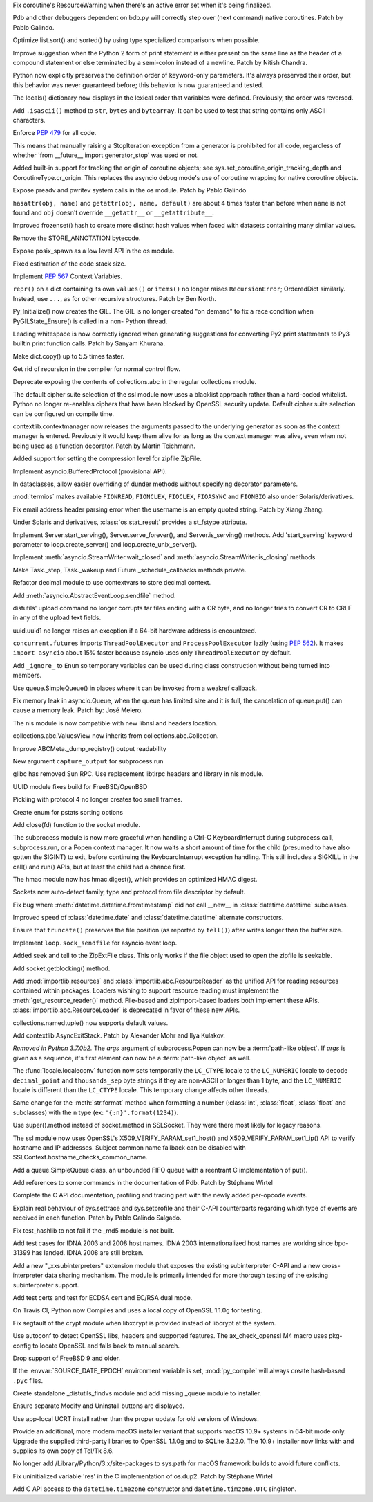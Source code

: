 .. bpo: 32703
.. date: 2018-01-29-01-15-17
.. nonce: mwrF4-
.. release date: 2018-01-30
.. section: Core and Builtins

Fix coroutine's ResourceWarning when there's an active error set when it's
being finalized.

..

.. bpo: 32650
.. date: 2018-01-28-23-01-39
.. nonce: Bbi7ek
.. section: Core and Builtins

Pdb and other debuggers dependent on bdb.py will correctly step over (next
command) native coroutines. Patch by Pablo Galindo.

..

.. bpo: 28685
.. date: 2018-01-28-15-09-33
.. nonce: cHThLM
.. section: Core and Builtins

Optimize list.sort() and sorted() by using type specialized comparisons when
possible.

..

.. bpo: 32685
.. date: 2018-01-28-12-25-06
.. nonce: nGctze
.. section: Core and Builtins

Improve suggestion when the Python 2 form of print statement is either
present on the same line as the header of a compound statement or else
terminated by a semi-colon instead of a newline. Patch by Nitish Chandra.

..

.. bpo: 32697
.. date: 2018-01-28-09-52-12
.. nonce: RHlu6k
.. section: Core and Builtins

Python now explicitly preserves the definition order of keyword-only
parameters.  It's always preserved their order, but this behavior was never
guaranteed before; this behavior is now guaranteed and tested.

..

.. bpo: 32690
.. date: 2018-01-28-09-26-07
.. nonce: 8i9g5P
.. section: Core and Builtins

The locals() dictionary now displays in the lexical order that variables
were defined.  Previously, the order was reversed.

..

.. bpo: 32677
.. date: 2018-01-26-20-11-09
.. nonce: xTGfCq
.. section: Core and Builtins

Add ``.isascii()`` method to ``str``, ``bytes`` and ``bytearray``. It can be
used to test that string contains only ASCII characters.

..

.. bpo: 32670
.. date: 2018-01-25-17-03-46
.. nonce: YsqJUC
.. section: Core and Builtins

Enforce :pep:`479` for all code.

This means that manually raising a StopIteration exception from a generator
is prohibited for all code, regardless of whether 'from __future__ import
generator_stop' was used or not.

..

.. bpo: 32591
.. date: 2018-01-20-00-50-33
.. nonce: 666kl6
.. section: Core and Builtins

Added built-in support for tracking the origin of coroutine objects; see
sys.set_coroutine_origin_tracking_depth and CoroutineType.cr_origin. This
replaces the asyncio debug mode's use of coroutine wrapping for native
coroutine objects.

..

.. bpo: 31368
.. date: 2018-01-19-01-54-22
.. nonce: kzKqUR
.. section: Core and Builtins

Expose preadv and pwritev system calls in the os module. Patch by Pablo
Galindo

..

.. bpo: 32544
.. date: 2018-01-16-18-51-58
.. nonce: ga-cFE
.. section: Core and Builtins

``hasattr(obj, name)`` and ``getattr(obj, name, default)`` are about 4 times
faster than before when ``name`` is not found and ``obj`` doesn't override
``__getattr__`` or ``__getattribute__``.

..

.. bpo: 26163
.. date: 2018-01-14-20-32-47
.. nonce: xv9Iuv
.. section: Core and Builtins

Improved frozenset() hash to create more distinct hash values when faced
with datasets containing many similar values.

..

.. bpo: 32550
.. date: 2018-01-14-12-42-17
.. nonce: k0EK-4
.. section: Core and Builtins

Remove the STORE_ANNOTATION bytecode.

..

.. bpo: 20104
.. date: 2018-01-06-01-14-53
.. nonce: 9DkKb8
.. section: Core and Builtins

Expose posix_spawn as a low level API in the os module.

..

.. bpo: 24340
.. date: 2018-01-01-21-59-31
.. nonce: hmKBvg
.. section: Core and Builtins

Fixed estimation of the code stack size.

..

.. bpo: 32436
.. date: 2017-12-28-00-20-42
.. nonce: H159Jv
.. section: Core and Builtins

Implement :pep:`567` Context Variables.

..

.. bpo: 18533
.. date: 2017-12-13-16-46-23
.. nonce: Dlk8d7
.. section: Core and Builtins

``repr()`` on a dict containing its own ``values()`` or ``items()`` no
longer raises ``RecursionError``; OrderedDict similarly.  Instead, use
``...``, as for other recursive structures.  Patch by Ben North.

..

.. bpo: 20891
.. date: 2017-12-04-18-34-11
.. nonce: C2TsfR
.. section: Core and Builtins

Py_Initialize() now creates the GIL. The GIL is no longer created "on
demand" to fix a race condition when PyGILState_Ensure() is called in a non-
Python thread.

..

.. bpo: 32028
.. date: 2017-12-03-22-29-13
.. nonce: KC2w4Q
.. section: Core and Builtins

Leading whitespace is now correctly ignored when generating suggestions for
converting Py2 print statements to Py3 builtin print function calls. Patch
by Sanyam Khurana.

..

.. bpo: 31179
.. date: 2017-08-10-17-32-48
.. nonce: XcgLYI
.. section: Core and Builtins

Make dict.copy() up to 5.5 times faster.

..

.. bpo: 31113
.. date: 2017-08-07-16-46-56
.. nonce: XgNEFg
.. section: Core and Builtins

Get rid of recursion in the compiler for normal control flow.

..

.. bpo: 25988
.. date: 2018-01-28-23-48-45
.. nonce: I9uBct
.. section: Library

Deprecate exposing the contents of collections.abc in the regular
collections module.

..

.. bpo: 31429
.. date: 2018-01-28-22-40-05
.. nonce: qNt8rQ
.. section: Library

The default cipher suite selection of the ssl module now uses a blacklist
approach rather than a hard-coded whitelist. Python no longer re-enables
ciphers that have been blocked by OpenSSL security update. Default cipher
suite selection can be configured on compile time.

..

.. bpo: 30306
.. date: 2018-01-28-14-10-51
.. nonce: TmKMXi
.. section: Library

contextlib.contextmanager now releases the arguments passed to the
underlying generator as soon as the context manager is entered. Previously
it would keep them alive for as long as the context manager was alive, even
when not being used as a function decorator. Patch by Martin Teichmann.

..

.. bpo: 21417
.. date: 2018-01-28-07-55-10
.. nonce: JFnV99
.. section: Library

Added support for setting the compression level for zipfile.ZipFile.

..

.. bpo: 32251
.. date: 2018-01-28-01-21-47
.. nonce: fOA5qB
.. section: Library

Implement asyncio.BufferedProtocol (provisional API).

..

.. bpo: 32513
.. date: 2018-01-27-11-20-16
.. nonce: ak-iD2
.. section: Library

In dataclasses, allow easier overriding of dunder methods without specifying
decorator parameters.

..

.. bpo: 32660
.. date: 2018-01-26-01-26-00
.. nonce: tVJIWV
.. section: Library

:mod:`termios` makes available ``FIONREAD``, ``FIONCLEX``, ``FIOCLEX``,
``FIOASYNC`` and ``FIONBIO`` also under Solaris/derivatives.

..

.. bpo: 27931
.. date: 2018-01-25-21-04-11
.. nonce: e4r52t
.. section: Library

Fix email address header parsing error when the username is an empty quoted
string. Patch by Xiang Zhang.

..

.. bpo: 32659
.. date: 2018-01-25-03-46-00
.. nonce: VHYoON
.. section: Library

Under Solaris and derivatives, :class:`os.stat_result` provides a st_fstype
attribute.

..

.. bpo: 32662
.. date: 2018-01-25-01-45-30
.. nonce: oabhd8
.. section: Library

Implement Server.start_serving(), Server.serve_forever(), and
Server.is_serving() methods.  Add 'start_serving' keyword parameter to
loop.create_server() and loop.create_unix_server().

..

.. bpo: 32391
.. date: 2018-01-24-15-20-12
.. nonce: 0f8MY9
.. section: Library

Implement :meth:`asyncio.StreamWriter.wait_closed` and
:meth:`asyncio.StreamWriter.is_closing` methods

..

.. bpo: 32643
.. date: 2018-01-24-00-32-58
.. nonce: VWipsW
.. section: Library

Make Task._step, Task._wakeup and Future._schedule_callbacks methods
private.

..

.. bpo: 32630
.. date: 2018-01-23-01-57-36
.. nonce: 6KRHBs
.. section: Library

Refactor decimal module to use contextvars to store decimal context.

..

.. bpo: 32622
.. date: 2018-01-22-18-18-44
.. nonce: A1D6FP
.. section: Library

Add :meth:`asyncio.AbstractEventLoop.sendfile` method.

..

.. bpo: 32304
.. date: 2018-01-21-16-33-53
.. nonce: TItrNv
.. section: Library

distutils' upload command no longer corrupts tar files ending with a CR
byte, and no longer tries to convert CR to CRLF in any of the upload text
fields.

..

.. bpo: 32502
.. date: 2018-01-20-17-15-34
.. nonce: OXJfn7
.. section: Library

uuid.uuid1 no longer raises an exception if a 64-bit hardware address is
encountered.

..

.. bpo: 32596
.. date: 2018-01-19-19-57-45
.. nonce: 4aVIie
.. section: Library

``concurrent.futures`` imports ``ThreadPoolExecutor`` and
``ProcessPoolExecutor`` lazily (using :pep:`562`). It makes ``import
asyncio`` about 15% faster because asyncio uses only ``ThreadPoolExecutor``
by default.

..

.. bpo: 31801
.. date: 2018-01-18-13-47-40
.. nonce: 3UGH1h
.. section: Library

Add ``_ignore_`` to ``Enum`` so temporary variables can be used during class
construction without being turned into members.

..

.. bpo: 32576
.. date: 2018-01-17-13-04-16
.. nonce: iDL09t
.. section: Library

Use queue.SimpleQueue() in places where it can be invoked from a weakref
callback.

..

.. bpo: 32574
.. date: 2018-01-16-20-37-28
.. nonce: ru8eZ9
.. section: Library

Fix memory leak in asyncio.Queue, when the queue has limited size and it is
full, the cancelation of queue.put() can cause a memory leak. Patch by: José
Melero.

..

.. bpo: 32521
.. date: 2018-01-15-12-53-13
.. nonce: IxX4Ba
.. section: Library

The nis module is now compatible with new libnsl and headers location.

..

.. bpo: 32467
.. date: 2018-01-11-00-33-42
.. nonce: YVEOv6
.. section: Library

collections.abc.ValuesView now inherits from collections.abc.Collection.

..

.. bpo: 32473
.. date: 2018-01-10-20-37-59
.. nonce: mP_yJG
.. section: Library

Improve ABCMeta._dump_registry() output readability

..

.. bpo: 32102
.. date: 2018-01-10-18-04-21
.. nonce: 9-CZgD
.. section: Library

New argument ``capture_output`` for subprocess.run

..

.. bpo: 32521
.. date: 2018-01-08-18-02-33
.. nonce: Kh-KoN
.. section: Library

glibc has removed Sun RPC. Use replacement libtirpc headers and library in
nis module.

..

.. bpo: 32493
.. date: 2018-01-08-15-53-37
.. nonce: vTXxGN
.. section: Library

UUID module fixes build for FreeBSD/OpenBSD

..

.. bpo: 32503
.. date: 2018-01-07-09-22-26
.. nonce: ViMxpD
.. section: Library

Pickling with protocol 4 no longer creates too small frames.

..

.. bpo: 29237
.. date: 2018-01-04-14-45-33
.. nonce: zenYA6
.. section: Library

Create enum for pstats sorting options

..

.. bpo: 32454
.. date: 2017-12-30-10-38-05
.. nonce: wsZnl-
.. section: Library

Add close(fd) function to the socket module.

..

.. bpo: 25942
.. date: 2017-12-27-20-15-51
.. nonce: Giyr8v
.. section: Library

The subprocess module is now more graceful when handling a Ctrl-C
KeyboardInterrupt during subprocess.call, subprocess.run, or a Popen context
manager.  It now waits a short amount of time for the child (presumed to
have also gotten the SIGINT) to exit, before continuing the
KeyboardInterrupt exception handling.  This still includes a SIGKILL in the
call() and run() APIs, but at least the child had a chance first.

..

.. bpo: 32433
.. date: 2017-12-27-20-09-27
.. nonce: vmxsVI
.. section: Library

The hmac module now has hmac.digest(), which provides an optimized HMAC
digest.

..

.. bpo: 28134
.. date: 2017-12-24-20-01-09
.. nonce: HJ8Beb
.. section: Library

Sockets now auto-detect family, type and protocol from file descriptor by
default.

..

.. bpo: 32404
.. date: 2017-12-23-14-54-05
.. nonce: yJqtlJ
.. section: Library

Fix bug where :meth:`datetime.datetime.fromtimestamp` did not call __new__
in :class:`datetime.datetime` subclasses.

..

.. bpo: 32403
.. date: 2017-12-23-14-51-46
.. nonce: CVFapH
.. section: Library

Improved speed of :class:`datetime.date` and :class:`datetime.datetime`
alternate constructors.

..

.. bpo: 32228
.. date: 2017-12-22-16-47-41
.. nonce: waPx3q
.. section: Library

Ensure that ``truncate()`` preserves the file position (as reported by
``tell()``) after writes longer than the buffer size.

..

.. bpo: 32410
.. date: 2017-12-22-16-05-01
.. nonce: 8JzhvH
.. section: Library

Implement ``loop.sock_sendfile`` for asyncio event loop.

..

.. bpo: 22908
.. date: 2017-12-21-22-00-11
.. nonce: cVm89I
.. section: Library

Added seek and tell to the ZipExtFile class. This only works if the file
object used to open the zipfile is seekable.

..

.. bpo: 32373
.. date: 2017-12-19-09-23-46
.. nonce: 8qAkoW
.. section: Library

Add socket.getblocking() method.

..

.. bpo: 32248
.. date: 2017-12-15-15-34-12
.. nonce: zmO8G2
.. section: Library

Add :mod:`importlib.resources` and :class:`importlib.abc.ResourceReader` as
the unified API for reading resources contained within packages.  Loaders
wishing to support resource reading must implement the
:meth:`get_resource_reader()` method.  File-based and zipimport-based
loaders both implement these APIs.  :class:`importlib.abc.ResourceLoader` is
deprecated in favor of these new APIs.

..

.. bpo: 32320
.. date: 2017-12-14-01-36-25
.. nonce: jwOZlr
.. section: Library

collections.namedtuple() now supports default values.

..

.. bpo: 29302
.. date: 2017-12-11-15-14-55
.. nonce: Nczj9l
.. section: Library

Add contextlib.AsyncExitStack. Patch by Alexander Mohr and Ilya Kulakov.

..

.. bpo: 31961
.. date: 2017-11-08-03-38-20
.. nonce: x5Sv0R
.. section: Library

*Removed in Python 3.7.0b2.*
The *args* argument of subprocess.Popen can now be a :term:`path-like
object`. If *args* is given as a sequence, it's first element can now be a
:term:`path-like object` as well.

..

.. bpo: 31900
.. date: 2017-10-30-15-55-32
.. nonce: -S9xc4
.. section: Library

The :func:`locale.localeconv` function now sets temporarily the ``LC_CTYPE``
locale to the ``LC_NUMERIC`` locale to decode ``decimal_point`` and
``thousands_sep`` byte strings if they are non-ASCII or longer than 1 byte,
and the ``LC_NUMERIC`` locale is different than the ``LC_CTYPE`` locale.
This temporary change affects other threads.

Same change for the :meth:`str.format` method when formatting a number
(:class:`int`, :class:`float`, :class:`float` and subclasses) with the ``n``
type (ex: ``'{:n}'.format(1234)``).

..

.. bpo: 31853
.. date: 2017-10-23-22-55-51
.. nonce: h5fjrP
.. section: Library

Use super().method instead of socket.method in SSLSocket.  They were there
most likely for legacy reasons.

..

.. bpo: 31399
.. date: 2017-09-08-14-05-33
.. nonce: FtBrrt
.. section: Library

The ssl module now uses OpenSSL's X509_VERIFY_PARAM_set1_host() and
X509_VERIFY_PARAM_set1_ip() API to verify hostname and IP addresses. Subject
common name fallback can be disabled with
SSLContext.hostname_checks_common_name.

..

.. bpo: 14976
.. date: 2017-09-07-19-12-47
.. nonce: dx0Zxb
.. section: Library

Add a queue.SimpleQueue class, an unbounded FIFO queue with a reentrant C
implementation of put().

..

.. bpo: 32724
.. date: 2018-01-30-09-00-19
.. nonce: qPIaM-
.. section: Documentation

Add references to some commands in the documentation of Pdb. Patch by
Stéphane Wirtel

..

.. bpo: 32649
.. date: 2018-01-27-23-36-31
.. nonce: o7qOjF
.. section: Documentation

Complete the C API documentation, profiling and tracing part with the newly
added per-opcode events.

..

.. bpo: 17799
.. date: 2018-01-22-21-13-46
.. nonce: rdZ-Vk
.. section: Documentation

Explain real behaviour of sys.settrace and sys.setprofile and their C-API
counterparts regarding which type of events are received in each function.
Patch by Pablo Galindo Salgado.

..

.. bpo: 32721
.. date: 2018-01-29-21-30-44
.. nonce: 2Bebm1
.. section: Tests

Fix test_hashlib to not fail if the _md5 module is not built.

..

.. bpo: 28414
.. date: 2018-01-28-21-19-13
.. nonce: a6Onzt
.. section: Tests

Add test cases for IDNA 2003 and 2008 host names. IDNA 2003
internationalized host names are working since bpo-31399 has landed. IDNA
2008 are still broken.

..

.. bpo: 32604
.. date: 2018-01-26-21-29-09
.. nonce: 7iazNx
.. section: Tests

Add a new "_xxsubinterpreters" extension module that exposes the existing
subinterpreter C-API and a new cross-interpreter data sharing mechanism. The
module is primarily intended for more thorough testing of the existing
subinterpreter support.

..

.. bpo: 32602
.. date: 2018-01-19-20-47-11
.. nonce: dz41pq
.. section: Tests

Add test certs and test for ECDSA cert and EC/RSA dual mode.

..

.. bpo: 32549
.. date: 2018-01-14-11-40-22
.. nonce: fLwbVA
.. section: Tests

On Travis CI, Python now Compiles and uses a local copy of OpenSSL 1.1.0g
for testing.

..

.. bpo: 32635
.. date: 2018-01-23-15-33-40
.. nonce: qHwIZy
.. section: Build

Fix segfault of the crypt module when libxcrypt is provided instead of
libcrypt at the system.

..

.. bpo: 32598
.. date: 2018-01-19-14-50-19
.. nonce: hP7bMV
.. section: Build

Use autoconf to detect OpenSSL libs, headers and supported features. The
ax_check_openssl M4 macro uses pkg-config to locate OpenSSL and falls back
to manual search.

..

.. bpo: 32593
.. date: 2018-01-18-11-10-52
.. nonce: XIrf3v
.. section: Build

Drop support of FreeBSD 9 and older.

..

.. bpo: 29708
.. date: 2018-01-16-08-32-49
.. nonce: YCaHEx
.. section: Build

If the :envvar:`SOURCE_DATE_EPOCH` environment variable is set,
:mod:`py_compile` will always create hash-based ``.pyc`` files.

..

.. bpo: 32588
.. date: 2018-01-18-14-56-45
.. nonce: vHww6F
.. section: Windows

Create standalone _distutils_findvs module and add missing _queue module to
installer.

..

.. bpo: 29911
.. date: 2018-01-07-12-33-21
.. nonce: ewSJKb
.. section: Windows

Ensure separate Modify and Uninstall buttons are displayed.

..

.. bpo: 32507
.. date: 2018-01-07-12-32-49
.. nonce: vB4gxk
.. section: Windows

Use app-local UCRT install rather than the proper update for old versions of
Windows.

..

.. bpo: 32726
.. date: 2018-01-30-07-13-10
.. nonce: tcARLK
.. section: macOS

Provide an additional, more modern macOS installer variant that supports
macOS 10.9+ systems in 64-bit mode only.  Upgrade the supplied third-party
libraries to OpenSSL 1.1.0g and to SQLite 3.22.0.  The 10.9+ installer now
links with and supplies its own copy of Tcl/Tk 8.6.

..

.. bpo: 28440
.. date: 2018-01-30-04-40-12
.. nonce: W_BUWU
.. section: macOS

No longer add /Library/Python/3.x/site-packages to sys.path for macOS
framework builds to avoid future conflicts.

..

.. bpo: 32681
.. date: 2018-01-26-17-29-29
.. nonce: N1ruWa
.. section: C API

Fix uninitialized variable 'res' in the C implementation of os.dup2. Patch
by Stéphane Wirtel

..

.. bpo: 10381
.. date: 2017-12-28-15-22-05
.. nonce: a1E6aF
.. section: C API

Add C API access to the ``datetime.timezone`` constructor and
``datetime.timzone.UTC`` singleton.
